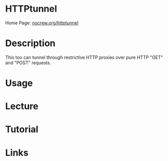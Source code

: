 #+TAGS:


* HTTPtunnel 
Home Page: [[http://www.nocrew.org/software/httptunnel.html][nocrew.org/httptunnel]]
* Description
This too can tunnel through restrictive HTTP proxies over pure HTTP "GET" and "POST" requests.

* Usage
* Lecture
* Tutorial
* Links
